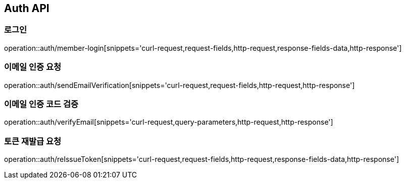 [[Auth-API]]
== Auth API

[[Auth-로그인]]
=== 로그인

operation::auth/member-login[snippets='curl-request,request-fields,http-request,response-fields-data,http-response']

[[Auth-이메일-인증-요청]]
=== 이메일 인증 요청

operation::auth/sendEmailVerification[snippets='curl-request,request-fields,http-request,http-response']

[[Auth-이메일-인증-코드-검증]]
=== 이메일 인증 코드 검증

operation::auth/verifyEmail[snippets='curl-request,query-parameters,http-request,http-response']

[[Auth-토큰-재발급]]
=== 토큰 재발급 요청

operation::auth/reIssueToken[snippets='curl-request,request-fields,http-request,response-fields-data,http-response']
